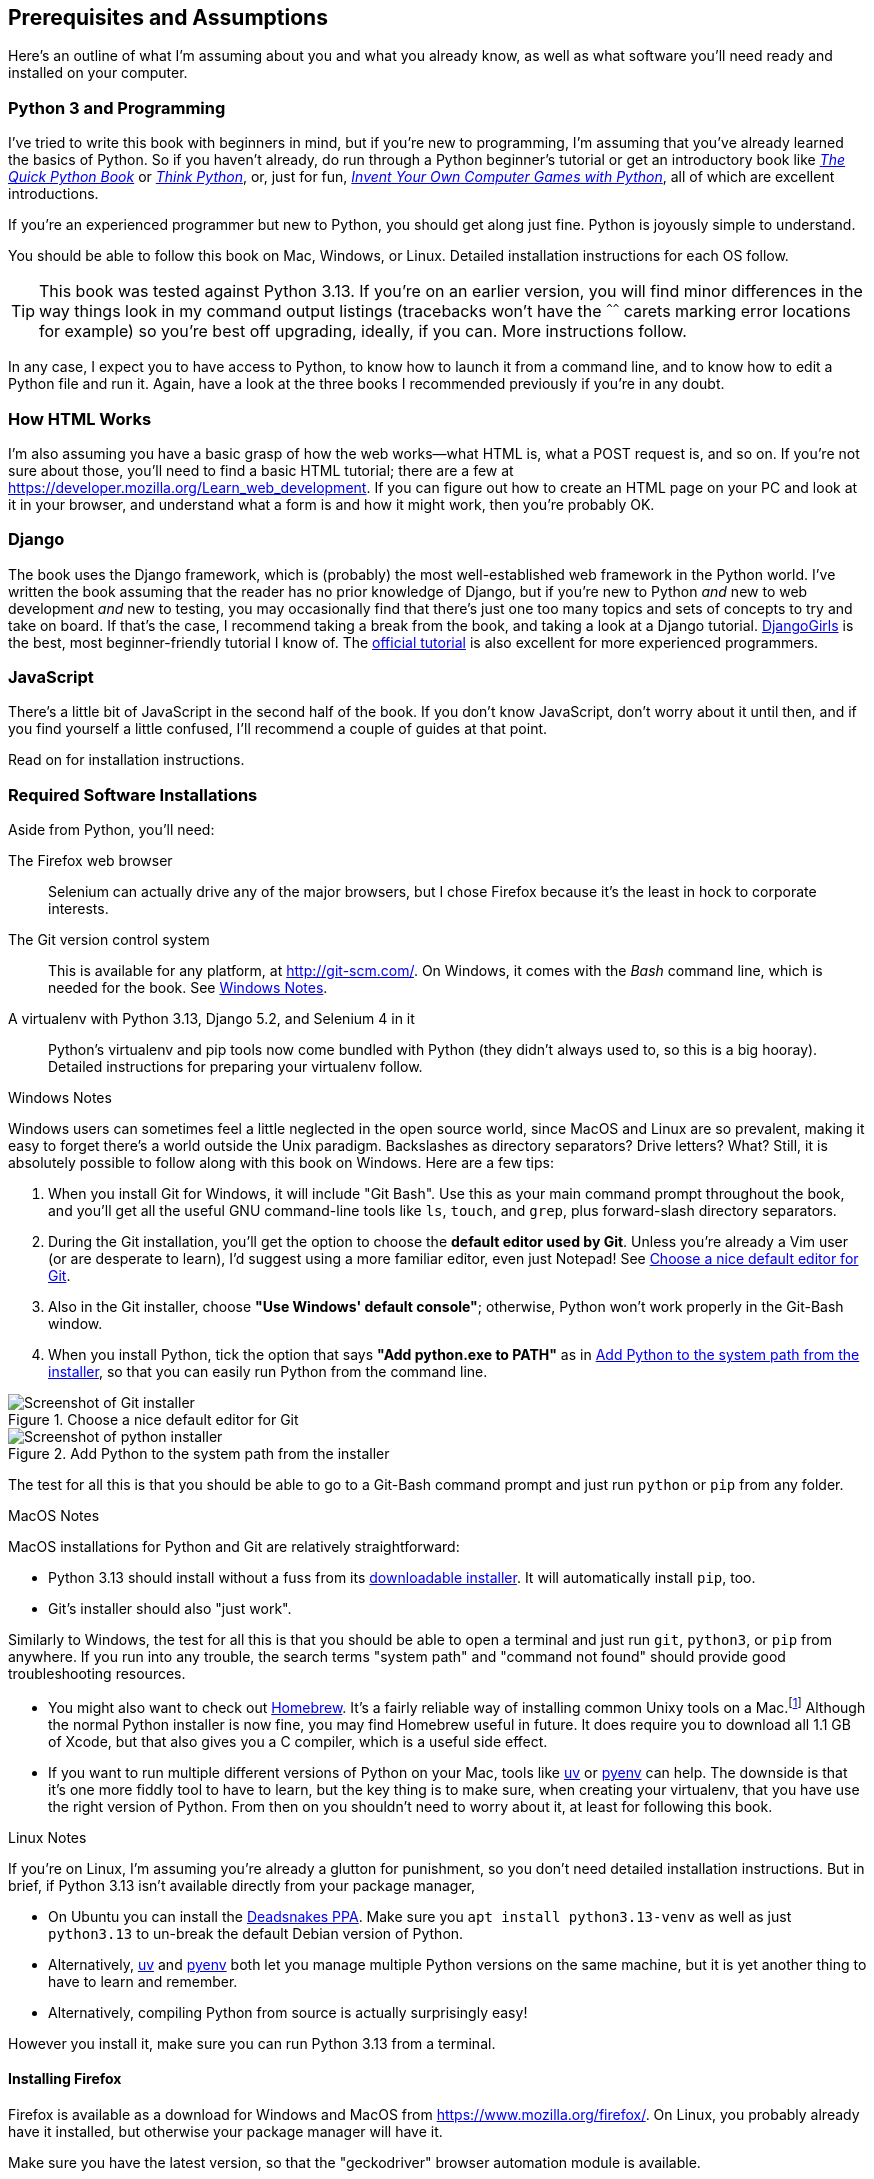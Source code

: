 [[pre-requisites]]
[preface]
== Prerequisites and Assumptions

((("prerequisite knowledge", id="prereq00")))
((("Test-Driven Development (TDD)", "prerequisite knowledge assumed", id="TDDprereq00")))
Here's an outline of what I'm assuming about you and what you already know,
as well as what software you'll need ready and installed on your computer.


=== Python 3 and Programming


((("Python 3", "introductory books on")))
I've tried to write this book with beginners in mind,
but if you're new to programming, I'm assuming that you've already learned the basics of Python.
So if you haven't already, do run through a Python beginner's tutorial
or get an introductory book like https://www.manning.com/books/the-quick-python-book-third-edition[_The Quick Python Book_]
or https://greenteapress.com/thinkpython/html/index.html[_Think Python_],
or, just for fun, https://inventwithpython.com/#invent[_Invent Your Own Computer Games with Python_],
all of which are excellent introductions.

If you're an experienced programmer but new to Python, you should get along just fine.
Python is joyously simple to understand.

You should be able to follow this book on Mac, Windows, or Linux.
Detailed installation instructions for each OS follow.

TIP: This book was tested against Python 3.13.
    If you're on an earlier version, you will find minor differences
    in the way things look in my command output listings
    (tracebacks won't have the `^^^^^^` carets marking error locations for example)
    so you're best off upgrading, ideally, if you can.
    More instructions follow.

In any case, I expect you to have access to Python,
to know how to launch it from a command line,
and to know how to edit a Python file and run it.
Again, have a look at the three books I recommended previously if you're in any doubt.



=== How HTML Works

((("HTML", "tutorials")))I'm
also assuming you have a basic grasp of how the web works--what HTML is,
what a POST request is, and so on.  If you're not sure about those, you'll need to
find a basic HTML tutorial; there are a few at https://developer.mozilla.org/Learn_web_development.  If
you can figure out how to create an HTML page on your PC and look at it in your
browser, and understand what a form is and how it might work, then you're
probably OK.


=== Django


((("Django framework", "tutorials")))The
book uses the Django framework, which is (probably) the most well-established web framework
in the Python world.
I've written the book assuming that the reader has no prior knowledge of Django,
but if you're new to Python _and_ new to web development _and_ new to testing,
 you may occasionally find that there's just one too many topics and sets of concepts
to try and take on board.
 If that's the case, I recommend taking a break from the book,
and taking a look at a Django tutorial.
https://tutorial.djangogirls.org/[DjangoGirls] is the best, most beginner-friendly tutorial I know of.
The https://docs.djangoproject.com/en/5.2/intro/tutorial01/[official tutorial]
is also excellent for more experienced programmers.


=== JavaScript


There's a little bit of JavaScript in the second half of the book.  If you
don't know JavaScript, don't worry about it until then, and if you find
yourself a little confused, I'll recommend a couple of guides at that point.


Read on for installation instructions.


=== Required Software Installations

((("software requirements", id="soft00")))
Aside from Python, you'll need:

The Firefox web browser::
    Selenium can actually drive any of the major browsers,
    but I chose Firefox because it's the least in hock to corporate interests.
    ((("Firefox", "benefits of")))


The Git version control system::
    This is available for any platform, at http://git-scm.com/.
    On Windows, it comes with the _Bash_ command line, which is needed for the book.
    See <<windows-notes>>.
    ((("Git", "downloading")))


A virtualenv with Python 3.13, Django 5.2, and Selenium 4 in it::
    Python's virtualenv and pip tools now come bundled with Python (they
    didn't always used to, so this is a big hooray).  Detailed instructions for
    preparing your virtualenv follow.


[role="pagebreak-before less_space"]
[[windows-notes]]
.Windows Notes
*******************************************************************************

((("Windows", "tips")))
((("Python 3", "installation and setup", "Windows installation")))
Windows users can sometimes feel a little neglected in the open source world,
since MacOS and Linux are so prevalent,
making it easy to forget there's a world outside the Unix paradigm.
Backslashes as directory separators?  Drive letters?  What?
Still, it is absolutely possible to follow along with this book on Windows.
Here are a few tips:

1. When you install Git for Windows, it will include "Git Bash".
    Use this as your main command prompt throughout the book,
    and you'll get all the useful GNU command-line tools
    like `ls`, `touch`, and `grep`, plus forward-slash directory separators.

2. During the Git installation,
    you'll get the option to choose the **default editor used by Git**.
    Unless you're already a Vim user (or are desperate to learn),
    I'd suggest using a more familiar editor, even just Notepad!
    See <<git-windows-default-editor>>.

3. Also in the Git installer, choose *"Use Windows' default console"*;
    otherwise, Python won't work properly in the Git-Bash window.

4. When you install Python, tick the option that says *"Add python.exe to PATH"*
    as in <<add-python-to-path>>,
    so that you can easily run Python from the command line.

[[git-windows-default-editor]]
.Choose a nice default editor for Git
image::images/git_windows_installer_choose_editor.png["Screenshot of Git installer"]

[[add-python-to-path]]
.Add Python to the system path from the installer
image::images/python_install_add_to_path.png["Screenshot of python installer"]

// TODO: update screenshot above for 3.13

The test for all this is that you should be able to go to a Git-Bash command prompt
and just run `python` or `pip` from any folder.

*******************************************************************************


.MacOS Notes
*******************************************************************************

((("MacOS")))
((("Python 3", "installation and setup", "MacOS installation")))
MacOS installations for Python and Git are relatively straightforward:

* Python 3.13 should install without a fuss from its
  http://www.python.org[downloadable installer].  It will automatically install
  `pip`, too.

* Git's installer should also "just work".

Similarly to Windows, the test for all this is that you should be able to open
a terminal and just run `git`, `python3`, or `pip` from anywhere.  If you run
into any trouble, the search terms "system path" and "command not found" should
provide good troubleshooting resources.

* You might also want to check out http://brew.sh//[Homebrew].
  It's a fairly reliable way of installing common Unixy tools on a Mac.footnote:[I wouldn't recommend
  installing Firefox via Homebrew though:
  `brew` puts the Firefox binary in a strange location,
  and it confuses Selenium.
  You can work around it, but it's simpler to just install Firefox in the normal way.]
  Although the normal Python installer is now fine, you may find Homebrew
  useful in future. It does require you to download all 1.1 GB of Xcode, but
  that also gives you a C compiler, which is a useful side effect.

* If you want to run multiple different versions of Python on your Mac,
  tools like https://docs.astral.sh/uv/guides/install-python/[uv]
  or https://github.com/pyenv/pyenv[pyenv] can help.
  The downside is that it's one more fiddly tool to have to learn,
  but the key thing is to make sure, when creating your virtualenv,
  that you have use the right version of Python.
  From then on you shouldn't need to worry about it,
  at least for following this book.


*******************************************************************************

[role="pagebreak-before less_space"]
.Linux Notes
*******************************************************************************

((("Linux")))
((("Python 3", "installation and setup", "Linux installation")))
If you're on Linux, I'm assuming you're already a glutton for punishment,
so you don't need detailed installation instructions.
But in brief, if Python 3.13 isn't available directly from your package manager,

* On Ubuntu you can install the
  https://launchpad.net/~deadsnakes/+archive/ubuntu/ppa[Deadsnakes PPA].
  Make sure you `apt install python3.13-venv` as well as just `python3.13` to
  un-break the default Debian version of Python.

* Alternatively, https://docs.astral.sh/uv/guides/install-python/[uv]
  and https://github.com/pyenv/pyenv[pyenv] both let you
  manage multiple Python versions on the same machine,
  but it is yet another thing to have to learn and remember.

* Alternatively, compiling Python from source
  is actually surprisingly easy!

However you install it, make sure you can run Python 3.13 from a terminal.
*******************************************************************************



[[firefox_gecko]]
==== Installing Firefox


((("Firefox", "installing")))
Firefox is available as a download for Windows and MacOS from https://www.mozilla.org/firefox/.
On Linux, you probably already have it installed,
but otherwise your package manager will have it.

((("geckodriver")))
Make sure you have the latest version,
so that the "geckodriver" browser automation module is available.


=== Setting Up Your Virtualenv

((("Python 3", "installation and setup", "virtualenv set up and activation", id="P3installvirt00")))
((("virtual environment (virtualenv)", "installation and setup", id="VEinstall00")))
((("", startref="soft00")))
A Python virtualenv (short for virtual environment) is how you set up your
environment for different Python projects.  It allows you to use different
packages (e.g., different versions of Django, and even different versions of
Python) in each project.  And because you're not installing things
system-wide, it means you don't need root [keep-together]#permissions#.

Let's create a virtualenv. I'm assuming you're working in a folder
called _goat-book_, but you can name your work folder whatever you like.
Stick to the name ".venv" for the virtualenv, though.

[subs=quotes]
.on Windows:
----
$ *cd goat-book*
$ *py -3.13 -m venv .venv*
----

On Windows, the `py` executable is a shortcut for different Python versions.  On
Mac or Linux, we use `python3.13`:


[subs=quotes]
.on Mac/Linux:
----
$ *cd goat-book*
$ *python3.13 -m venv .venv*
----



==== Activating and Deactivating the Virtualenv

Whenever you're working through the book,
you'll want to make sure your virtualenv has been "activated".
You can always tell when your virtualenv is active
because you'll see `(.venv)` in parentheses, in your prompt.
But you can also check by running `which python`
to check whether Python is currently the system-installed one, or the virtualenv one.

The command to activate the virtualenv is `source .venv/Scripts/activate` on Windows
and `source .venv/bin/activate` on Mac/Linux.
The command to deactivate is just `deactivate`.


Try it out like this:


[subs=quotes]
.on Windows
----
$ *source .venv/Scripts/activate*
(.venv)$
(.venv)$ *which python*
/C/Users/harry/goat-book/.venv/Scripts/python
(.venv)$ *deactivate*
$
$ *which python*
/c/Users/harry/AppData/Local/Programs/Python/Python312-32/python
----


[subs=quotes]
.on Mac/Linux
----
$ *source .venv/bin/activate*
(.venv)$
(.venv)$ *which python*
/home/myusername/goat-book/.venv/bin/python
(.venv)$ *deactivate*
$
$ *which python*
/usr/bin/python
----


TIP: Always make sure your virtualenv is active when working on the book. Look
    out for the `(.venv)` in your prompt, or run `which python` to check.

.Virtualenvs and IDEs
*******************************************************************************
If you're using an IDE like Pycharm or Visual Studio Code,
you should be able to configure them to use the virtualenv
as the default Python interpreter for the project.

You should then be able to launch a terminal inside the IDE
with the virtualenv already activated.
*******************************************************************************


==== Installing Django and Selenium

((("Django framework", "installation")))
((("Selenium", "installation")))
We'll install Django 5.2 and the latest Seleniumfootnote:[
You might be wondering why I'm not mentioning a specific version of Selenium.
It's because Selenium is constantly being updated
to keep up with changes in web browsers,
and since we can't really pin our browser to a specific version,
we're best off using the latest Selenium.
It was version 4.24 at the time of writing.
]. Remember to make sure your virtualenv is active first!

[subs="specialcharacters,quotes"]
----
(.venv) $ *pip install "django<6" "selenium"*
Collecting django<6
  Downloading Django-5.2.1-py3-none-any.whl (8.0 MB)
     ---------------------------------------- 8.1/8.1 MB 7.6 MB/s eta 0:00:00
Collecting selenium
  Downloading selenium-4.24.0-py3-none-any.whl (6.5 MB)
     ---------------------------------------- 6.5/6.5 MB 6.3 MB/s eta 0:00:00
Collecting asgiref>=3.8.1 (from django<6)
  Downloading asgiref-3.8.1-py3-none-any.whl.metadata (9.3 kB)
Collecting sqlparse>=0.3.1 (from django<6)Collecting sqlparse>=0.3.1 (from django<6)
  [...]
Installing collected packages: sortedcontainers, websocket-client, urllib3,
typing_extensions, sqlparse, sniffio, pysocks, idna, h11, certifi, attrs,
asgiref, wsproto, outcome, django, trio, trio-websocket, selenium
Successfully installed asgiref-3.8.1 attrs-25.3.0 certifi-2025.4.26
django-5.2.1 [...]
selenium-4.32.0 [...]
----


Checking it works:


[subs="specialcharacters,quotes"]
----
(.venv) $ *python -c "from selenium import webdriver; webdriver.Firefox()"*
----

this should pop open a Firefox web browser,
which you'll then need to close.

TIP: If you see an error, you'll need to debug it before you go further.
    On Linux/Ubuntu, I ran into https://github.com/mozilla/geckodriver/issues/2010[this bug]
    which you need to fix by setting an environment variable called `TMPDIR`.


==== Some Error Messages You're Likely to See When You _Inevitably_ Fail to Activate Your Virtualenv

((("troubleshooting", "virtualenv activation")))
If you're new to virtualenvs--or
even if you're not, to be honest--at some point
you're 'guaranteed' to forget to activate it,
and then you'll be staring at an error message.
Happens to me all the time.
Here are some of the things to look out for:

----
ModuleNotFoundError: No module named 'selenium'
----

Or:

----
ModuleNotFoundError: No module named 'django'
[...]
ImportError: Couldn't import Django. Are you sure it's installed and available
on your PYTHONPATH environment variable? Did you forget to activate a virtual
environment?
----

As always, look out for that `(.venv)` in your command prompt,
and a quick
`source .venv/Scripts/activate`
or
`source .venv/bin/activate`
is probably what you need to get it working again.



Here's a couple more, for good measure:

----
bash: .venv/Scripts/activate: No such file or directory
----

This means you're not currently in the right directory for working on the
project.  Try a `cd goat-book`, or similar.

Alternatively, if you're sure you're in the right place, you may have run into
a bug from an older version of Python, where it wouldn't install
an activate script that was compatible with Git-Bash.  Reinstall Python 3, and
make sure you have version 3.6.3 or later, and then delete and re-create your
virtualenv.

If you see something like this, it's probably the same issue, you need to
upgrade Python:

----
bash: @echo: command not found
bash: .venv/Scripts/activate.bat: line 4:
      syntax error near unexpected token `(
bash: .venv/Scripts/activate.bat: line 4: `if not defined PROMPT ('
----


Final one!  If you see this:

----
'source' is not recognized as an internal or external command,
operable program or batch file.
----

It's because you've launched the default Windows command prompt, +cmd+,
instead of Git-Bash.  Close it and open the latter.


.On Anaconda
*******************************************************************************

Anaconda is another tool for managing different Python environments.
It's particularly popular on Windows and for scientific computing,
where it can be hard to get some of the compiled libraries to install.

In the world of web programming it's much less necessary,
so _I recommend you do not use Anaconda for this book_.

*******************************************************************************

Happy coding!
((("", startref="prereq00")))
((("", startref="TDDprereq00")))
((("", startref="P3installvirt00")))
((("", startref="VEinstall00")))


NOTE: Did these instructions not work for you? Or have you got better ones? Get
    in touch: obeythetestinggoat@gmail.com!
